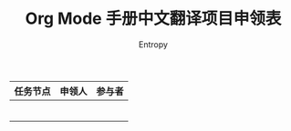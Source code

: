 #+TITLE: Org Mode 手册中文翻译项目申领表
#+AUTHOR: Entropy

| 任务节点 | 申领人 | 参与者 |
|----------+--------+--------|
|          |        |        |
|          |        |        |
|          |        |        |
|----------+--------+--------|
|          |        |        |
|          |        |        |
|          |        |        |
|----------+--------+--------|


